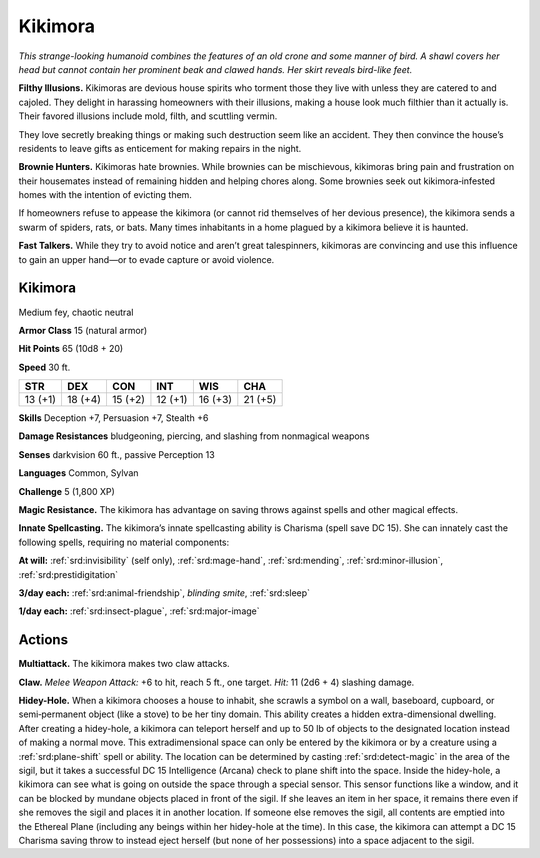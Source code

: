 
.. _tob:kikimora:

Kikimora
--------

*This strange-looking humanoid combines the
features of an old crone and some manner of
bird. A shawl covers her head but cannot contain her
prominent beak and clawed hands. Her skirt reveals
bird-like feet.*

**Filthy Illusions.** Kikimoras are devious house
spirits who torment those they live with unless
they are catered to and cajoled. They delight
in harassing homeowners with their illusions,
making a house look much filthier than it actually
is. Their favored illusions include mold, filth, and
scuttling vermin.

They love secretly breaking things or making
such destruction seem like an accident. They then
convince the house’s residents to leave gifts as
enticement for making repairs in the night.

**Brownie Hunters.** Kikimoras hate brownies.
While brownies can be mischievous, kikimoras
bring pain and frustration on their housemates
instead of remaining hidden and helping chores along.
Some brownies seek out kikimora‑infested homes with
the intention of evicting them.

If homeowners refuse to appease the kikimora (or
cannot rid themselves of her devious presence), the
kikimora sends a swarm of spiders, rats, or bats. Many
times inhabitants in a home plagued by a kikimora believe it is
haunted.

**Fast Talkers.** While they try to avoid notice and aren’t great
talespinners, kikimoras are convincing and use this influence to
gain an upper hand—or to evade capture or avoid violence.

Kikimora
~~~~~~~~

Medium fey, chaotic neutral

**Armor Class** 15 (natural armor)

**Hit Points** 65 (10d8 + 20)

**Speed** 30 ft.

+-----------+-----------+-----------+-----------+-----------+-----------+
| STR       | DEX       | CON       | INT       | WIS       | CHA       |
+===========+===========+===========+===========+===========+===========+
| 13 (+1)   | 18 (+4)   | 15 (+2)   | 12 (+1)   | 16 (+3)   | 21 (+5)   |
+-----------+-----------+-----------+-----------+-----------+-----------+

**Skills** Deception +7, Persuasion +7, Stealth +6

**Damage Resistances** bludgeoning, piercing, and slashing from
nonmagical weapons

**Senses** darkvision 60 ft., passive Perception 13

**Languages** Common, Sylvan

**Challenge** 5 (1,800 XP)

**Magic Resistance.** The kikimora has advantage on saving
throws against spells and other magical effects.

**Innate Spellcasting.** The kikimora’s innate spellcasting ability
is Charisma (spell save DC 15). She can innately cast the
following spells, requiring no material components:

**At will:** :ref:`srd:invisibility` (self only), :ref:`srd:mage-hand`, :ref:`srd:mending`, :ref:`srd:minor-illusion`, :ref:`srd:prestidigitation`

**3/day each:** :ref:`srd:animal-friendship`, *blinding smite*, :ref:`srd:sleep`

**1/day each:** :ref:`srd:insect-plague`, :ref:`srd:major-image`

Actions
~~~~~~~

**Multiattack.** The kikimora makes two claw attacks.

**Claw.** *Melee Weapon Attack:* +6 to hit, reach 5 ft., one target.
*Hit:* 11 (2d6 + 4) slashing damage.

**Hidey-Hole.** When a kikimora chooses a house to inhabit,
she scrawls a symbol on a wall, baseboard, cupboard, or
semi‑permanent object (like a stove) to be her tiny domain.
This ability creates a hidden extra-dimensional dwelling. After
creating a hidey-hole, a kikimora can teleport herself and
up to 50 lb of objects to the designated location instead of
making a normal move. This extradimensional space can only
be entered by the kikimora or by a creature using a :ref:`srd:plane-shift`
spell or ability. The location can be determined by casting
:ref:`srd:detect-magic` in the area of the sigil, but it takes a successful
DC 15 Intelligence (Arcana) check to plane shift into the space.
Inside the hidey-hole, a kikimora can see what is going
on outside the space through a special sensor. This sensor
functions like a window, and it can be blocked by mundane
objects placed in front of the sigil. If she leaves an item in
her space, it remains there even if she removes the sigil and
places it in another location. If someone else removes the sigil,
all contents are emptied into the Ethereal Plane (including
any beings within her hidey-hole at the time). In this case,
the kikimora can attempt a DC 15 Charisma saving throw to
instead eject herself (but none of her possessions) into a space
adjacent to the sigil.
